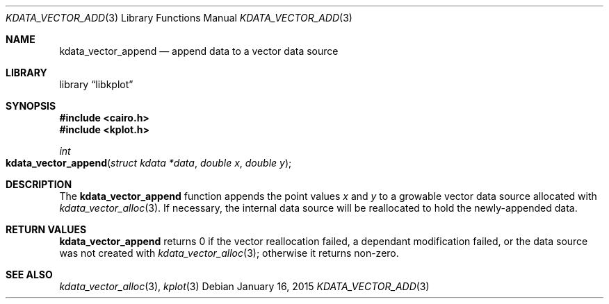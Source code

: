 .Dd $Mdocdate: January 16 2015 $
.Dt KDATA_VECTOR_ADD 3
.Os
.Sh NAME
.Nm kdata_vector_append
.Nd append data to a vector data source
.Sh LIBRARY
.Lb libkplot
.Sh SYNOPSIS
.In cairo.h
.In kplot.h
.Ft int
.Fo kdata_vector_append
.Fa "struct kdata *data"
.Fa "double x"
.Fa "double y"
.Fc
.Sh DESCRIPTION
The
.Nm
function appends the point values
.Fa x
and
.Fa y
to a growable vector data source allocated with
.Xr kdata_vector_alloc 3 .
If necessary, the internal data source will be reallocated to hold the
newly-appended data.
.Sh RETURN VALUES
.Nm
returns 0 if the vector reallocation failed, a dependant modification
failed, or the data source was not created with
.Xr kdata_vector_alloc 3 ;
otherwise it returns non-zero.
.\" .Sh ENVIRONMENT
.\" For sections 1, 6, 7, and 8 only.
.\" .Sh FILES
.\" .Sh EXIT STATUS
.\" For sections 1, 6, and 8 only.
.\" .Sh EXAMPLES
.\" .Sh DIAGNOSTICS
.\" For sections 1, 4, 6, 7, 8, and 9 printf/stderr messages only.
.\" .Sh ERRORS
.\" For sections 2, 3, 4, and 9 errno settings only.
.Sh SEE ALSO
.Xr kdata_vector_alloc 3 ,
.Xr kplot 3
.\" .Sh STANDARDS
.\" .Sh HISTORY
.\" .Sh AUTHORS
.\" .Sh CAVEATS
.\" .Sh BUGS
.\" .Sh SECURITY CONSIDERATIONS
.\" Not used in OpenBSD.
